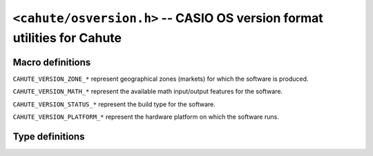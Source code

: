 ``<cahute/osversion.h>`` -- CASIO OS version format utilities for Cahute
========================================================================

Macro definitions
-----------------

``CAHUTE_VERSION_ZONE_*`` represent geographical zones
(markets) for which the software is produced.

.. c:macro:: CAHUTE_VERSION_ZONE_NONE

    International.

.. c:macro:: CAHUTE_VERSION_ZONE_AUS

    Australia.

.. c:macro:: CAHUTE_VERSION_ZONE_FR

    France.

.. c:macro:: CAHUTE_VERSION_ZONE_NAM

    North America.

.. c:macro:: CAHUTE_VERSION_ZONE_CH

    China.

.. c:macro:: CAHUTE_VERSION_ZONE_SING

    Singapour.

``CAHUTE_VERSION_MATH_*`` represent the available math
input/output features for the software.

.. c:macro:: CAHUTE_VERSION_MATH_SLIM

    Slim.

.. c:macro:: CAHUTE_VERSION_MATH_ALL

    All features (fx-9860GII-2).

.. c:macro:: CAHUTE_VERSION_MATH_REDUCED

    Reduced features (fx-7400GII)

.. c:macro:: CAHUTE_VERSION_MATH_NONE

    No features.

``CAHUTE_VERSION_STATUS_*`` represent the build type for
the software.

.. c:macro:: CAHUTE_VERSION_STATUS_STANDARD

    Standard build.

.. c:macro:: CAHUTE_VERSION_STATUS_INDEV

    Special / Development build.

``CAHUTE_VERSION_PLATFORM_*`` represent the hardware platform
on which the software runs.

.. c:macro:: CAHUTE_VERSION_PLATFORM_BASIC

    SH7337 / SH7355.

.. c:macro:: CAHUTE_VERSION_PLATFORM_SPECIAL

    SH7305.

.. c:macro:: CAHUTE_VERSION_PLATFORM_PRIZM

    SH7305 (Prizm).

Type definitions
----------------

.. c:struct:: cahute_os_version

    CASIO OS version structure, determined from a version string.

    .. c:member:: int cahute_version_major

        Major version.

    .. c:member:: int cahute_version_minor

        Minor version.

    .. c:member:: cahute_version_zone cahute_version_zone

        Geographical zone (market).

    .. c:member:: cahute_version_math cahute_version_math

        Available math I/O features.

    .. c:member:: cahute_version_status cahute_version_status

        Build type.

    .. c:member:: cahute_version_platform cahute_version_platform

        Hardware platform.
